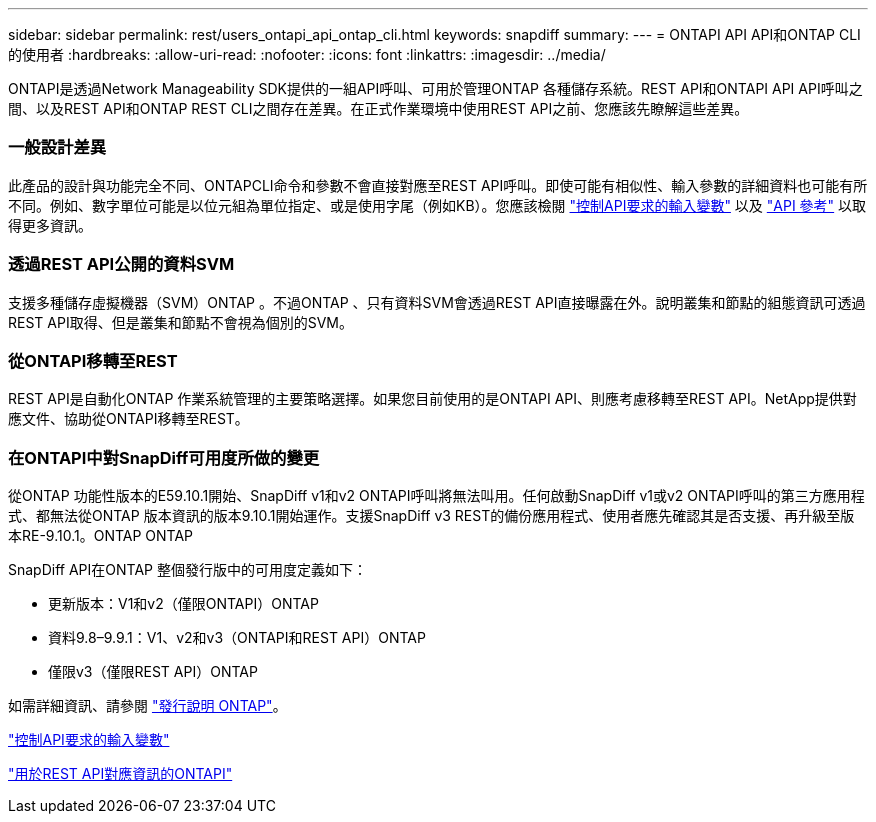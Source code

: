---
sidebar: sidebar 
permalink: rest/users_ontapi_api_ontap_cli.html 
keywords: snapdiff 
summary:  
---
= ONTAPI API API和ONTAP CLI的使用者
:hardbreaks:
:allow-uri-read: 
:nofooter: 
:icons: font
:linkattrs: 
:imagesdir: ../media/


[role="lead"]
ONTAPI是透過Network Manageability SDK提供的一組API呼叫、可用於管理ONTAP 各種儲存系統。REST API和ONTAPI API API呼叫之間、以及REST API和ONTAP REST CLI之間存在差異。在正式作業環境中使用REST API之前、您應該先瞭解這些差異。



=== 一般設計差異

此產品的設計與功能完全不同、ONTAPCLI命令和參數不會直接對應至REST API呼叫。即使可能有相似性、輸入參數的詳細資料也可能有所不同。例如、數字單位可能是以位元組為單位指定、或是使用字尾（例如KB）。您應該檢閱 link:input_variables.html["控制API要求的輸入變數"] 以及 link:../reference/api_reference.html["API 參考"] 以取得更多資訊。



=== 透過REST API公開的資料SVM

支援多種儲存虛擬機器（SVM）ONTAP 。不過ONTAP 、只有資料SVM會透過REST API直接曝露在外。說明叢集和節點的組態資訊可透過REST API取得、但是叢集和節點不會視為個別的SVM。



=== 從ONTAPI移轉至REST

REST API是自動化ONTAP 作業系統管理的主要策略選擇。如果您目前使用的是ONTAPI API、則應考慮移轉至REST API。NetApp提供對應文件、協助從ONTAPI移轉至REST。



=== 在ONTAPI中對SnapDiff可用度所做的變更

從ONTAP 功能性版本的E59.10.1開始、SnapDiff v1和v2 ONTAPI呼叫將無法叫用。任何啟動SnapDiff v1或v2 ONTAPI呼叫的第三方應用程式、都無法從ONTAP 版本資訊的版本9.10.1開始運作。支援SnapDiff v3 REST的備份應用程式、使用者應先確認其是否支援、再升級至版本RE-9.10.1。ONTAP ONTAP

SnapDiff API在ONTAP 整個發行版中的可用度定義如下：

* 更新版本：V1和v2（僅限ONTAPI）ONTAP
* 資料9.8–9.9.1：V1、v2和v3（ONTAPI和REST API）ONTAP
* 僅限v3（僅限REST API）ONTAP


如需詳細資訊、請參閱 link:../rn/whats_new.html["發行說明 ONTAP"]。

link:../rest/input_variables.html["控制API要求的輸入變數"]

https://library.netapp.com/ecm/ecm_download_file/ECMLP2879870["用於REST API對應資訊的ONTAPI"^]
